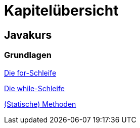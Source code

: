 = Kapitelübersicht


== Javakurs

=== Grundlagen

<<Grundlagen_FOR.adoc#FOR,Die for-Schleife>>

<<Grundlagen_WHILE.adoc#WHILE,Die while-Schleife>>


<<Grundlagen_METHODEN.adoc#METHODEN,(Statische) Methoden>>






